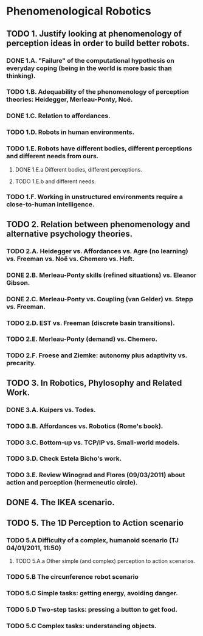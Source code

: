 * Phenomenological Robotics
** TODO 1. Justify looking at phenomenology of perception ideas in order to build better robots.
*** DONE 1.A. "Failure" of the computational hypothesis on everyday coping (being in the world is more basic than thinking).
    CLOSED: [2011-12-09 Fri 10:57]
*** TODO 1.B. Adequability of the phenomenology of perception theories: Heidegger, Merleau-Ponty, Noë.
*** DONE 1.C. Relation to affordances.
    CLOSED: [2011-12-21 Wed 14:32]
*** TODO 1.D. Robots in human environments.
*** TODO 1.E. Robots have different bodies, different perceptions and different needs from ours.
**** DONE 1.E.a Different bodies, different perceptions.
     CLOSED: [2011-11-25 Fri 11:00]
**** TODO 1.E.b and different needs.
*** TODO 1.F. Working in unstructured environments require a close-to-human intelligence.
** TODO 2. Relation between phenomenology and alternative psychology theories.
*** TODO 2.A. Heidegger vs. Affordances vs. Agre (no learning) vs. Freeman vs. Noë vs. Chemero vs. Heft.
*** DONE 2.B. Merleau-Ponty skills (refined situations) vs. Eleanor Gibson.
    CLOSED: [2011-12-09 Fri 12:33]
*** DONE 2.C. Merleau-Ponty vs. Coupling (van Gelder) vs. Stepp vs. Freeman.
    CLOSED: [2011-12-21 Wed 11:49]
*** TODO 2.D. EST vs. Freeman (discrete basin transitions).
*** TODO 2.E. Merleau-Ponty (demand) vs. Chemero.
*** TODO 2.F. Froese and Ziemke: autonomy plus adaptivity vs. precarity.
** TODO 3. In Robotics, Phylosophy and Related Work.
*** DONE 3.A. Kuipers vs. Todes.
    CLOSED: [2011-12-16 Fri 11:14]
*** TODO 3.B. Affordances vs. Robotics (Rome's book).
*** TODO 3.C. Bottom-up vs. TCP/IP vs. Small-world models.
*** TODO 3.D. Check Estela Bicho's work.
*** TODO 3.E. Review Winograd and Flores (09/03/2011) about action and perception (hermeneutic circle).
** DONE 4. The IKEA scenario.
   CLOSED: [2011-12-02 Fri 11:21]
** TODO 5. The 1D Perception to Action scenario
*** TODO 5.A Difficulty of a complex, humanoid scenario (TJ 04/01/2011, 11:50)
**** TODO 5.A.a Other simple (and complex) perception to action scenarios.
*** TODO 5.B The circunference robot scenario
*** TODO 5.C Simple tasks: getting energy, avoiding danger.
*** TODO 5.D Two-step tasks: pressing a button to get food.
*** TODO 5.C Complex tasks: understanding objects.

